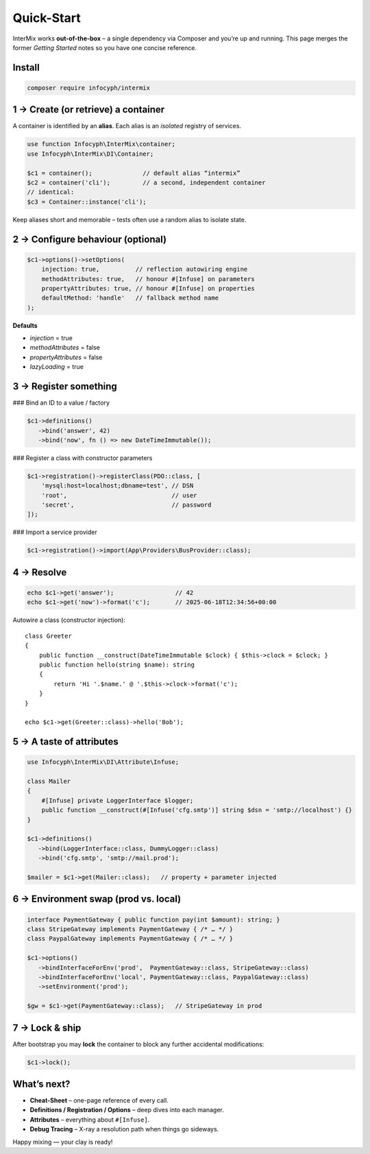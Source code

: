 .. _di.quickstart:

============
Quick-Start
============

InterMix works **out-of-the-box** – a single dependency via Composer and you’re up
and running.  This page merges the former *Getting Started* notes so you have one
concise reference.

Install
-------

.. code-block:: bash

   composer require infocyph/intermix


1 → Create (or retrieve) a container
------------------------------------

A container is identified by an **alias**.
Each alias is an *isolated* registry of services.

.. code-block:: php

   use function Infocyph\InterMix\container;
   use Infocyph\InterMix\DI\Container;

   $c1 = container();              // default alias “intermix”
   $c2 = container('cli');         // a second, independent container
   // identical:
   $c3 = Container::instance('cli');

Keep aliases short and memorable – tests often use a random alias to isolate state.

2 → Configure behaviour (optional)
----------------------------------

.. code-block:: php

   $c1->options()->setOptions(
       injection: true,          // reflection autowiring engine
       methodAttributes: true,   // honour #[Infuse] on parameters
       propertyAttributes: true, // honour #[Infuse] on properties
       defaultMethod: 'handle'   // fallback method name
   );

**Defaults**

+ *injection* = true
+ *methodAttributes* = false
+ *propertyAttributes* = false
+ *lazyLoading* = true


3 → Register something
----------------------

### Bind an ID to a value / factory

.. code-block:: php

   $c1->definitions()
      ->bind('answer', 42)
      ->bind('now', fn () => new DateTimeImmutable());

### Register a class with constructor parameters

.. code-block:: php

   $c1->registration()->registerClass(PDO::class, [
       'mysql:host=localhost;dbname=test', // DSN
       'root',                             // user
       'secret',                           // password
   ]);

### Import a service provider

.. code-block:: php

   $c1->registration()->import(App\Providers\BusProvider::class);


4 → Resolve
-----------

.. code-block:: php

   echo $c1->get('answer');                 // 42
   echo $c1->get('now')->format('c');       // 2025-06-18T12:34:56+00:00

Autowire a class (constructor injection)::

   class Greeter
   {
       public function __construct(DateTimeImmutable $clock) { $this->clock = $clock; }
       public function hello(string $name): string
       {
           return 'Hi '.$name.' @ '.$this->clock->format('c');
       }
   }

   echo $c1->get(Greeter::class)->hello('Bob');


5 → A taste of attributes
-------------------------

.. code-block:: php

   use Infocyph\InterMix\DI\Attribute\Infuse;

   class Mailer
   {
       #[Infuse] private LoggerInterface $logger;
       public function __construct(#[Infuse('cfg.smtp')] string $dsn = 'smtp://localhost') {}
   }

   $c1->definitions()
      ->bind(LoggerInterface::class, DummyLogger::class)
      ->bind('cfg.smtp', 'smtp://mail.prod');

   $mailer = $c1->get(Mailer::class);   // property + parameter injected


6 → Environment swap (prod vs. local)
-------------------------------------

.. code-block:: php

   interface PaymentGateway { public function pay(int $amount): string; }
   class StripeGateway implements PaymentGateway { /* … */ }
   class PaypalGateway implements PaymentGateway { /* … */ }

   $c1->options()
      ->bindInterfaceForEnv('prod',  PaymentGateway::class, StripeGateway::class)
      ->bindInterfaceForEnv('local', PaymentGateway::class, PaypalGateway::class)
      ->setEnvironment('prod');

   $gw = $c1->get(PaymentGateway::class);   // StripeGateway in prod


7 → Lock & ship
---------------

After bootstrap you may **lock** the container to block any further
accidental modifications:

.. code-block:: php

   $c1->lock();


What’s next?
------------

* **Cheat-Sheet** – one-page reference of every call.
* **Definitions / Registration / Options** – deep dives into each manager.
* **Attributes** – everything about ``#[Infuse]``.
* **Debug Tracing** – X-ray a resolution path when things go sideways.

Happy mixing — your clay is ready!
